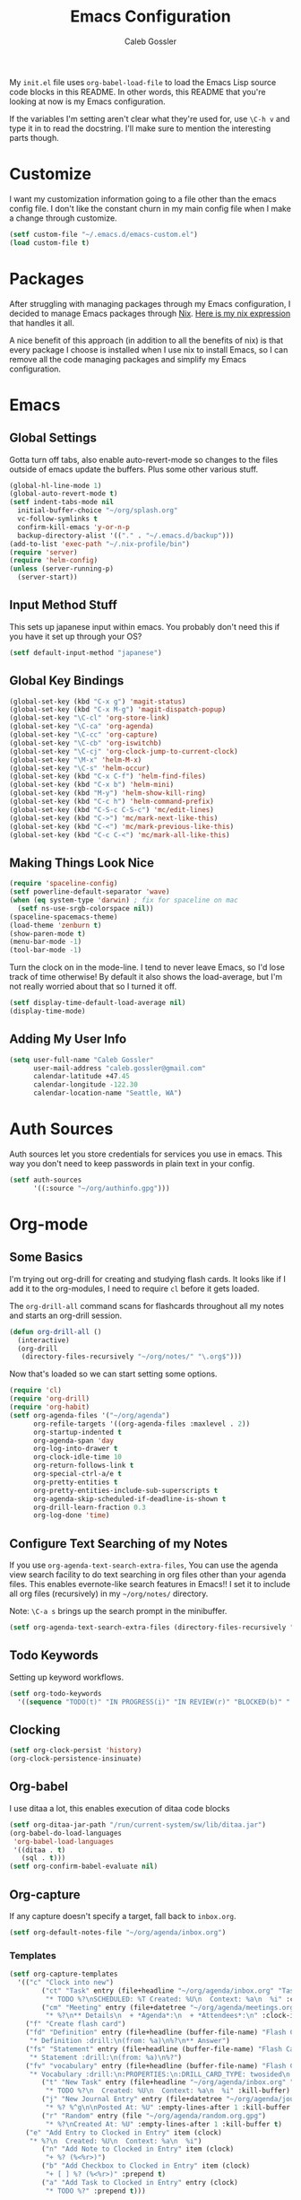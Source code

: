 #+AUTHOR: Caleb Gossler
#+TITLE: Emacs Configuration
My =init.el= file uses =org-babel-load-file= to load the Emacs Lisp source code blocks in this README. In other words, this README that you're looking at now is my Emacs configuration.

If the variables I'm setting aren't clear what they're used for, use =\C-h v= and type it in to read the docstring. I'll make sure to mention the interesting parts though.
* Customize
I want my customization information going to a file other than the emacs config file. I don't like the constant churn in my main config file when I make a change through customize.
#+BEGIN_SRC emacs-lisp
  (setf custom-file "~/.emacs.d/emacs-custom.el")
  (load custom-file t)
#+END_SRC
* Packages
After struggling with managing packages through my Emacs configuration, I decided to manage Emacs packages through [[https://nixos.org/nix/about.html][Nix]]. [[https://github.com/itscaleb/emacs.d/blob/master/emacs.nix][Here is my nix expression]] that handles it all.

A nice benefit of this approach (in addition to all the benefits of nix) is that every package I choose is installed when I use nix to install Emacs, so I can remove all the code managing packages and simplify my Emacs configuration.
* Emacs
** Global Settings
Gotta turn off tabs, also enable auto-revert-mode so changes to the files outside of emacs update the buffers. Plus some other various stuff.
#+BEGIN_SRC emacs-lisp
  (global-hl-line-mode 1)
  (global-auto-revert-mode t)
  (setf indent-tabs-mode nil
	initial-buffer-choice "~/org/splash.org"
	vc-follow-symlinks t
	confirm-kill-emacs 'y-or-n-p
	backup-directory-alist '(("." . "~/.emacs.d/backup")))
  (add-to-list 'exec-path "~/.nix-profile/bin")
  (require 'server)
  (require 'helm-config)
  (unless (server-running-p)
    (server-start))
#+END_SRC
** Input Method Stuff
This sets up japanese input within emacs. You probably don't need this if you have it set up through your OS?
#+BEGIN_SRC emacs-lisp
  (setf default-input-method "japanese")
#+END_SRC
** Global Key Bindings
#+BEGIN_SRC emacs-lisp
  (global-set-key (kbd "C-x g") 'magit-status)
  (global-set-key (kbd "C-x M-g") 'magit-dispatch-popup)
  (global-set-key "\C-cl" 'org-store-link)
  (global-set-key "\C-ca" 'org-agenda)
  (global-set-key "\C-cc" 'org-capture)
  (global-set-key "\C-cb" 'org-iswitchb)
  (global-set-key "\C-cj" 'org-clock-jump-to-current-clock)
  (global-set-key "\M-x" 'helm-M-x)
  (global-set-key "\C-s" 'helm-occur)
  (global-set-key (kbd "C-x C-f") 'helm-find-files)
  (global-set-key (kbd "C-x b") 'helm-mini)
  (global-set-key (kbd "M-y") 'helm-show-kill-ring)
  (global-set-key (kbd "C-c h") 'helm-command-prefix)
  (global-set-key (kbd "C-S-c C-S-c") 'mc/edit-lines)
  (global-set-key (kbd "C->") 'mc/mark-next-like-this)
  (global-set-key (kbd "C-<") 'mc/mark-previous-like-this)
  (global-set-key (kbd "C-c C-<") 'mc/mark-all-like-this)
#+END_SRC
** Making Things Look Nice
#+BEGIN_SRC emacs-lisp
  (require 'spaceline-config)
  (setf powerline-default-separator 'wave)
  (when (eq system-type 'darwin) ; fix for spaceline on mac
    (setf ns-use-srgb-colorspace nil))
  (spaceline-spacemacs-theme)
  (load-theme 'zenburn t)
  (show-paren-mode t)
  (menu-bar-mode -1)
  (tool-bar-mode -1)
#+END_SRC
Turn the clock on in the mode-line. I tend to never leave Emacs, so I'd lose track of time otherwise! By default it also shows the load-average, but I'm not really worried about that so I turned it off.
#+BEGIN_SRC emacs-lisp
(setf display-time-default-load-average nil)
(display-time-mode)
#+END_SRC
** Adding My User Info
#+BEGIN_SRC emacs-lisp
  (setq user-full-name "Caleb Gossler"
        user-mail-address "caleb.gossler@gmail.com"
        calendar-latitude +47.45
        calendar-longitude -122.30
        calendar-location-name "Seattle, WA")
#+END_SRC
* Auth Sources
Auth sources let you store credentials for services you use in emacs. This way you don't need to keep passwords in plain text in your config.
#+BEGIN_SRC emacs-lisp
  (setf auth-sources
        '((:source "~/org/authinfo.gpg")))
#+END_SRC
* Org-mode
** Some Basics
I'm trying out org-drill for creating and studying flash cards. It looks like if I add it to the org-modules, I need to require =cl= before it gets loaded.

The =org-drill-all= command scans for flashcards throughout all my notes and starts an org-drill session.
#+BEGIN_SRC emacs-lisp
  (defun org-drill-all ()
    (interactive)
    (org-drill
     (directory-files-recursively "~/org/notes/" "\.org$")))
#+END_SRC

Now that's loaded so we can start setting some options.
#+BEGIN_SRC emacs-lisp
  (require 'cl)
  (require 'org-drill)
  (require 'org-habit)
  (setf org-agenda-files '("~/org/agenda")
        org-refile-targets '((org-agenda-files :maxlevel . 2))
        org-startup-indented t
        org-agenda-span 'day
        org-log-into-drawer t
        org-clock-idle-time 10
        org-return-follows-link t
        org-special-ctrl-a/e t
        org-pretty-entities t
        org-pretty-entities-include-sub-superscripts t
        org-agenda-skip-scheduled-if-deadline-is-shown t
        org-drill-learn-fraction 0.3
        org-log-done 'time)
#+END_SRC
** Configure Text Searching of my Notes
If you use =org-agenda-text-search-extra-files=, You can use the agenda view search facility to do text searching in org files other than your agenda files. This enables evernote-like search features in Emacs!! I set it to include all org files (recursively) in my =~/org/notes/= directory.

Note: =\C-a s= brings up the search prompt in the minibuffer.
#+BEGIN_SRC emacs-lisp
  (setf org-agenda-text-search-extra-files (directory-files-recursively "~/org/notes/" "\.org$"))
#+END_SRC
** Todo Keywords
Setting up keyword workflows.
#+BEGIN_SRC emacs-lisp
  (setf org-todo-keywords
	'((sequence "TODO(t)" "IN PROGRESS(i)" "IN REVIEW(r)" "BLOCKED(b)" "|" "DONE(d!)" "CANCELLED(c!)")))
#+END_SRC
** Clocking
#+BEGIN_SRC emacs-lisp
  (setf org-clock-persist 'history)
  (org-clock-persistence-insinuate)
#+END_SRC
** Org-babel
I use ditaa a lot, this enables execution of ditaa code blocks
#+BEGIN_SRC emacs-lisp
  (setf org-ditaa-jar-path "/run/current-system/sw/lib/ditaa.jar")
  (org-babel-do-load-languages
   'org-babel-load-languages
   '((ditaa . t)
     (sql . t)))
  (setf org-confirm-babel-evaluate nil)
#+END_SRC
** Org-capture
If any capture doesn't specify a target, fall back to =inbox.org=.

#+BEGIN_SRC emacs-lisp
  (setf org-default-notes-file "~/org/agenda/inbox.org")
#+END_SRC
*** Templates
#+BEGIN_SRC emacs-lisp
  (setf org-capture-templates
	'(("c" "Clock into new")
          ("ct" "Task" entry (file+headline "~/org/agenda/inbox.org" "Tasks")
           "* TODO %?\nSCHEDULED: %T Created: %U\n  Context: %a\n  %i" :clock-in t :clock-keep t)
          ("cm" "Meeting" entry (file+datetree "~/org/agenda/meetings.org")
           "* %?\n** Details\n  + *Agenda*:\n  + *Attendees*:\n" :clock-in t :clock-keep t)
	  ("f" "Create flash card")
	  ("fd" "Definition" entry (file+headline (buffer-file-name) "Flash Cards")
	   "* Definition :drill:\n(from: %a)\n%?\n** Answer")
	  ("fs" "Statement" entry (file+headline (buffer-file-name) "Flash Cards")
	   "* Statement :drill:\n(from: %a)\n%?")
	  ("fv" "vocabulary" entry (file+headline (buffer-file-name) "Flash Cards")
	   "* Vocabulary :drill:\n:PROPERTIES:\n:DRILL_CARD_TYPE: twosided\n:END:\n** Japanese\n%?\n** English")
          ("t" "New Task" entry (file+headline "~/org/agenda/inbox.org" "Tasks")
           "* TODO %?\n  Created: %U\n  Context: %a\n  %i" :kill-buffer)
          ("j" "New Journal Entry" entry (file+datetree "~/org/agenda/journal.org.gpg")
           "* %? %^g\n\nPosted At: %U" :empty-lines-after 1 :kill-buffer t)
          ("r" "Random" entry (file "~/org/agenda/random.org.gpg")
           "* %?\nCreated At: %U" :empty-lines-after 1 :kill-buffer t)
	  ("e" "Add Entry to Clocked in Entry" item (clock)
	   "* %?\n  Created: %U\n  Context: %a\n  %i")
          ("n" "Add Note to Clocked in Entry" item (clock)
           "+ %? (%<%r>)")
          ("b" "Add Checkbox to Clocked in Entry" item (clock)
           "+ [ ] %? (%<%r>)" :prepend t)
          ("a" "Add Task to Clocked in Entry" entry (clock)
           "* TODO %?" :prepend t)))
#+END_SRC
#+BEGIN_SRC emacs-lisp
  (define-key global-map "\C-cn"
    (lambda () (interactive) (org-capture nil "n")))
#+END_SRC
*** Capturing from outside Emacs
This is a helper function that lets emacsclient start a new frame and select a capture template. There's also an advice function to close the frame after the capture has been finalized.

The emacs client command is =emacsclient -e "(start-capture \"t\")"=

#+BEGIN_SRC emacs-lisp
  (defun start-capture (template-key)
    "Start capture with the template assigned to TEMPLATE-KEY"
    (make-frame '((alpha . 80)(height . 10)
		  (top . -1)(left . -10)(autoraise . t)
		  (title . "Capture")(name . "captureframe")
		  (minibuffer . nil)))
    (select-frame-by-name "captureframe")
    (org-capture nil template-key)
    (delete-other-windows))

  (defadvice org-capture-finalize (after delete-capture-frame activate)
    "Advise capture-finalize to close the frame if it is the capture frame"
    (if (equal "captureframe" (frame-parameter nil 'name))
	(delete-frame)))
#+END_SRC
** Custom Agenda Commands
#+BEGIN_SRC emacs-lisp
  (defun org-agenda-exclude-tag (tag)
    (let ((next-headline (save-excursion (or (outline-next-heading) (point-max))))
          (current-headline (or (and (org-at-heading-p)
                                     (point))
				(save-excursion (org-back-to-heading)))))
      (if (member tag (org-get-tags-at current-headline))
	  next-headline
	nil)))

  (defun org-agenda-include-tag (tag)
    (let ((next-headline (save-excursion (or (outline-next-heading) (point-max))))
          (current-headline (or (and (org-at-heading-p)
                                     (point))
				(save-excursion (org-back-to-heading)))))
      (if (not (member tag (org-get-tags-at current-headline)))
	  next-headline
	nil)))

  (setf org-agenda-custom-commands
	'(("n" "Agenda and all TODOs"
           ((agenda "")
            (alltodo "" ((org-agenda-skip-function '(org-agenda-skip-entry-if 'scheduled))
			 (org-agenda-overriding-header "Unscheduled Entries:")))))
          ("w" . "WORK Agenda Commands")
	  ("wn" "Work agenda and all TODOs"
	   ((tags "+work+PRIORITY=\"A\"" ((org-agenda-overriding-header "High Priority:")))
	    (agenda "" ((org-agenda-skip-function '(org-agenda-include-tag "work"))))
	    (tags-todo "+work-standup-question" ((org-agenda-skip-function '(org-agenda-skip-entry-if 'scheduled))
						 (org-agenda-overriding-header "Unscheduled Entries:")))
	    (tags-todo "+work+standup" ((org-agenda-overriding-header "Standup Items:")))
	    (tags-todo "+work+question" ((org-agenda-overriding-header "Open Questions:")))))
          ("ws" "Standup tagged entries" tags-todo "+work+standup")
	  ("wq" "Question tagged entries" tags "+work+question")
          ("wr" "Entries that need to be sorted" tags "work+sort")
	  ("h" . "HOME Agenda Commands")
	  ("hp" "Personal Agenda"
	   ((tags-todo "PRIORITY=\"A\"+personal" ((org-agenda-overriding-header "High Priority")))
	    (agenda "" ((org-agenda-skip-function '(org-agenda-include-tag "personal"))))
	    (tags-todo "personal+inbox" ((org-agenda-overriding-header "Inbox:")))
	    (tags-todo "personal" ((org-agenda-skip-function '(org-agenda-skip-entry-if 'scheduled))
				   (org-agenda-overriding-header "Unscheduled Entries:")))))
	  ("hs" "Study Agenda"
	   ((tags-todo "PRIORITY=\"A\"+study" ((org-agenda-overriding-header "High Priority")))
	    (agenda "" ((org-agenda-skip-function '(org-agenda-include-tag "study"))))
	    (tags-todo "+study+inbox" ((org-agenda-overriding-header "Inbox:")))
	    (tags-todo "+study+backlog" ((org-agenda-skip-function '(org-agenda-skip-entry-if 'scheduled))
					 (org-agenda-overriding-header "Study Backlog:"))))
	   ((org-agenda-prefix-format '((agenda . "  %?-12t% s")(tags . "  ")))))
	  ("hh" "Home Agenda"
	   ((tags-todo "PRIORITY=\"A\"+personal|PRIORITY=\"A\"+study" ((org-agenda-overriding-header "High Priority")))
	    (agenda "" ((org-agenda-skip-function '(org-agenda-exclude-tag "work"))))
	    (tags-todo "personal+inbox|study+inbox|inbox-work" ((org-agenda-skip-function '(org-agenda-skip-entry-if 'scheduled))
								(org-agenda-overriding-header "Inbox:")))
	    (tags-todo "personal|study-backlog" ((org-agenda-skip-function '(org-agenda-skip-entry-if 'scheduled))
						 (org-agenda-overriding-header "Unscheduled Entries:"))))
	   ((org-agenda-prefix-format '((agenda . "  %?-12t% s")(tags . "  ")))))))
#+END_SRC
* Dired
Dired renders a buffer that it builds off of a call to =ls=. Here we can customize the switches passed to it.
=dired-dwim-target= tells dired to try to guess a default target directory for file operations. This means if there is a Dired buffer displayed in the next window, use that as the target. Convinient when doing operations between directories.
#+BEGIN_SRC emacs-lisp
  (setf dired-listing-switches "-lh"
        delete-by-moving-to-trash t
        dired-dwim-target t)
#+END_SRC
By default, dired shows permissions, user and group, file size, and dates. I prefer a cleaner view, so this enables =dired-hide-details-mode=. You can toggle it on and off with =(= when the extra details are needed.
#+BEGIN_SRC emacs-lisp
  (add-hook 'dired-mode-hook 'dired-hide-details-mode)
#+END_SRC
** Dired-X
Dired-X adds some nice features, one of them is doing file operations async. A must have for doing large/over-the-network file operations
#+BEGIN_SRC emacs-lisp
    (add-hook 'dired-load-hook
              (lambda ()
                (load "dired-x")
                (dired-async-mode)))
#+END_SRC
* Emacs Multimedia System (EMMS)
It's very convenient to be able to control music from within Emacs. I use it mostly to play streams.
#+BEGIN_SRC emacs-lisp
  (require 'emms-setup)
  (emms-all)
  (emms-default-players)
  (require 'emms-history)
  (emms-history-load)
#+END_SRC
* EasyPG
Use gpg2 instead of gpg
#+BEGIN_SRC emacs-lisp
  (setf epg-gpg-program "gpg2")
#+END_SRC
* Helm
#+BEGIN_SRC emacs-lisp
  (setf helm-display-buffer-default-height 12
        helm-ff-auto-update-initial-value t
        helm-M-x-fuzzy-match t
        helm-buffers-fuzzy-matching t
        helm-recentf-fuzzy-match t)
  (spaceline-helm-mode 1)
#+END_SRC
* Jabber
I use this to connect to google hangouts/talk. It doesn't offer all the features but It's nice being able to chat in emacs.
#+BEGIN_SRC emacs-lisp
  (setf jabber-alert-presence-hooks nil
        jabber-show-resources nil
        jabber-auto-reconnect t
        jabber-history-enabled t
        jabber-roster-show-title nil
        jabber-roster-line-format " %c %-25n %u %-8s  %S"
        jabber-alert-message-wave "~/.emacs.d/data/sound.wav"
        ; jabber-message-alert-same-buffer nil
        jabber-account-list '(("calebdesu@gmail.com"))
        jabber-alert-message-hooks '(jabber-message-notifications
                                     jabber-message-echo
                                     jabber-message-scroll
                                     jabber-message-wave))
#+END_SRC
* BBDB
#+BEGIN_SRC emacs-lisp
  (setf bbdb-file "~/org/bbdb.gpg")
#+END_SRC
* Email
After a few tries, I've settled on using mu4e for reading email. mu4e leverages mu, which is a set of tools to index and search emails stored in Maildir format.

In order for mu to index that email, it has to exist in a =Maildir= somewhere on your system. I'm using =mbsync= for that. It fetches my email from gmail over IMAP, copies them to a local =Maildir=, and keeps them synchronized. That part is configured outside of emacs. In addition to =mbsync=, =offlineimap= seems to be another popular choice.

Setting it all up is not as bad as it sounds. And in my opinion it offers a better experience than any other email client I've used, all within emacs.
** Outgoing Email
For sending mail, I'm using =Message=, the Emacs message composition mode. using my Gmail account for outgoing messages via SMTP. Link to the [[info:smtpmail#Emacs%20Speaks%20SMTP][Relevant info page]]. 

After this is set up, you can use =Message= mode (=\C-x m=) to send outgoing email.

For authentication, the first time you connect, Emacs will prompt you for your username and password. By default, it will save it in your authinfo file so you probably want your authinfo encrypted (which is dead simple using EasyPG, a built-in Emacs package).

Or, you can add it manually yourself by appending the following line to your authinfo (adding your username and password):

=machine smtp.gmail.com login <your username>@gmail.com port 587 password <your password>=

/You should have two factor authentication turned on, and generate an app specific password for Emacs through your Google account settings./
#+BEGIN_SRC emacs-lisp
    (setf send-mail-function 'smtpmail-send-it
	  smtpmail-smtp-server "smtp.gmail.com"
	  smtpmail-smtp-service 587
	  smtpmail-stream-type 'starttls
	  mail-signature "Caleb Gossler"
	  message-kill-buffer-on-exit t)
#+END_SRC

** Reading Email
This is all my mu4e settings. Most of these are self-explanitory. Some make mu4e work better with gmail, and are explained well in the mu4e FAQ.
#+BEGIN_SRC emacs-lisp
  (require 'mu4e)
  (require 'org-mu4e)
  (setf mu4e-maildir "~/.mail"
	mu4e-update-interval 300
	mu4e-decryption-policy 'ask
	mu4e-compose-format-flowed t
	mu4e-headers-skip-duplicates t
	mu4e-trash-folder "/gmail/Trash"
	mu4e-get-mail-command "mbsync -aq"
	mu4e-sent-messages-behavior 'delete
	mu4e-change-filenames-when-moving t
	mu4e-maildir-shortcuts '(("/gmail/Inbox" . ?i))
	mu4e-user-mail-address-list '("calebdesu@gmail.com"
				      "caleb.gossler@gmail.com")
	mu4e-headers-fields '((:human-date . 15)
			      (:flags . 6)
			      (:from . 30)
			      (:subject . nil)))
#+END_SRC
* IRC
This function has ERC connect to every IRC network entry in your authinfo file.

Each line should look something like:
=machine irc.freenode.net login mynick port irc password mypass=
#+BEGIN_SRC emacs-lisp
  (defun irc-connect-all ()
    (interactive)
    (require 'auth-source)
    (let ((auth (auth-source-search :port "irc" :max 10 :requires '(user secret host))))
      (dolist (login auth)
        (let ((pass (funcall (plist-get login :secret)))
              (nick (plist-get login :user))
              (host (plist-get login :host)))
          (erc :server host :nick nick :password pass)))))
#+END_SRC
ERC Settings
#+BEGIN_SRC emacs-lisp
  (setf erc-hide-list '("JOIN" "PART" "QUIT")
	erc-rename-buffers t
	erc-kill-server-buffer-on-quit t
	erc-modules '(autojoin button completion
		      fill irccontrols list log
		      match menu move-to-prompt
		      netsplit networks noncommands
		      notify notifications readonly
		      ring stamp spelling track)
	erc-log-mode t
	erc-log-insert-log-on-open t
	erc-log-write-after-insert t
	erc-log-channels-directory "~/org/irc-logs")
#+END_SRC
* Some Extra Commands
+ Sometimes I export an org document to UTF plain text, but need to paste it into an email. This is helpful to get rid of "fill"
#+BEGIN_SRC emacs-lisp
  (defun quit ()
    "This will quit emacs and kill emacs server"
    (interactive)
    (save-some-buffers)
    (kill-emacs))

  (defun unfill-paragraph ()
    (interactive)
    (let ((fill-column (point-max)))
      (fill-paragraph nil)))

  (defun unfill-region (start end)
    (interactive "r")
    (let ((fill-column (point-max)))
      (fill-region start end nil)))
#+END_SRC

+ Let's play zork!
#+BEGIN_SRC emacs-lisp
  (defun zork ()
    "Starts a game of Zork."
    (interactive)
    (require 'malyon)
    (malyon "~/.emacs.d/games/zork1.z5"))

  (defun spider ()
    "Starts a game of 'Spider and Web'."
    (interactive)
    (require 'malyon)
    (malyon "~/.emacs.d/games/spider.z5"))
#+END_SRC
* Hooks
#+BEGIN_SRC emacs-lisp
  (add-hook 'org-mode-hook 'visual-line-mode)
  (add-hook 'after-init-hook 'global-company-mode)
#+END_SRC
